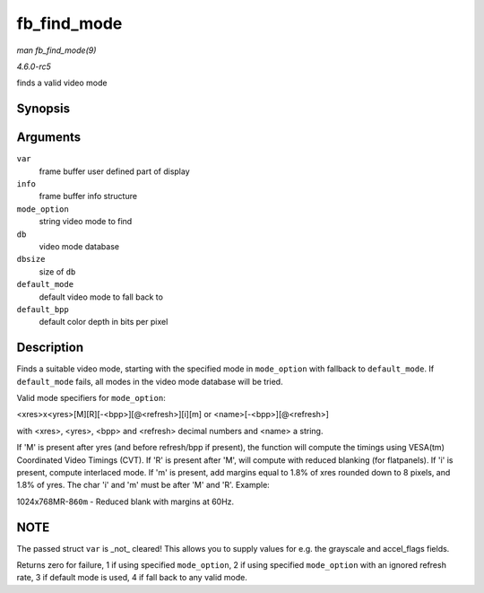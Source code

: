 .. -*- coding: utf-8; mode: rst -*-

.. _API-fb-find-mode:

============
fb_find_mode
============

*man fb_find_mode(9)*

*4.6.0-rc5*

finds a valid video mode


Synopsis
========

.. c:function:: int fb_find_mode( struct fb_var_screeninfo * var, struct fb_info * info, const char * mode_option, const struct fb_videomode * db, unsigned int dbsize, const struct fb_videomode * default_mode, unsigned int default_bpp )

Arguments
=========

``var``
    frame buffer user defined part of display

``info``
    frame buffer info structure

``mode_option``
    string video mode to find

``db``
    video mode database

``dbsize``
    size of ``db``

``default_mode``
    default video mode to fall back to

``default_bpp``
    default color depth in bits per pixel


Description
===========

Finds a suitable video mode, starting with the specified mode in
``mode_option`` with fallback to ``default_mode``. If ``default_mode``
fails, all modes in the video mode database will be tried.

Valid mode specifiers for ``mode_option``:

<xres>x<yres>[M][R][-<bpp>][@<refresh>][i][m] or
<name>[-<bpp>][@<refresh>]

with <xres>, <yres>, <bpp> and <refresh> decimal numbers and <name> a
string.

If 'M' is present after yres (and before refresh/bpp if present), the
function will compute the timings using VESA(tm) Coordinated Video
Timings (CVT). If 'R' is present after 'M', will compute with reduced
blanking (for flatpanels). If 'i' is present, compute interlaced mode.
If 'm' is present, add margins equal to 1.8% of xres rounded down to 8
pixels, and 1.8% of yres. The char 'i' and 'm' must be after 'M' and
'R'. Example:

1024x768MR-8\ ``60m`` - Reduced blank with margins at 60Hz.


NOTE
====

The passed struct ``var`` is _not_ cleared! This allows you to supply
values for e.g. the grayscale and accel_flags fields.

Returns zero for failure, 1 if using specified ``mode_option``, 2 if
using specified ``mode_option`` with an ignored refresh rate, 3 if
default mode is used, 4 if fall back to any valid mode.


.. ------------------------------------------------------------------------------
.. This file was automatically converted from DocBook-XML with the dbxml
.. library (https://github.com/return42/sphkerneldoc). The origin XML comes
.. from the linux kernel, refer to:
..
.. * https://github.com/torvalds/linux/tree/master/Documentation/DocBook
.. ------------------------------------------------------------------------------

